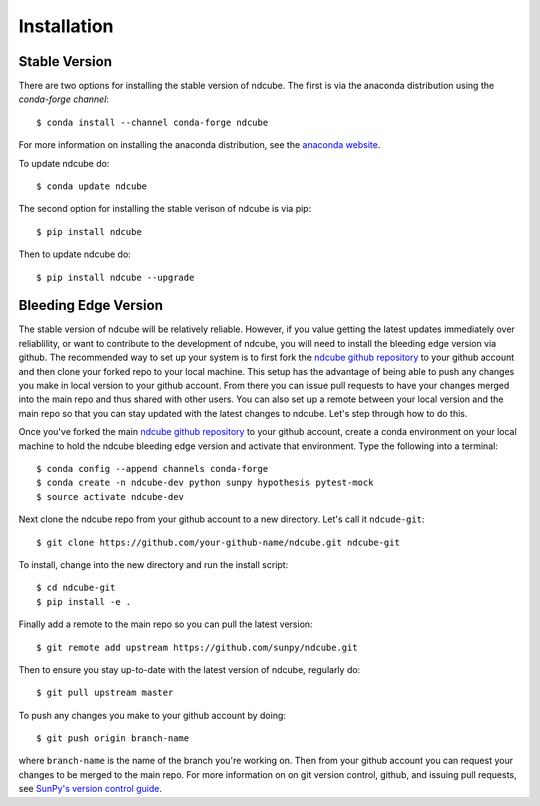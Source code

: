 ============
Installation
============

Stable Version
--------------
There are two options for installing the stable version of ndcube.
The first is via the anaconda distribution using the `conda-forge
channel`:
::
   $ conda install --channel conda-forge ndcube

For more information on installing the anaconda distribution, see the
`anaconda website`_.

To update ndcube do:
::
   $ conda update ndcube

The second option for installing the stable verison of ndcube is via
pip:
::
   $ pip install ndcube

Then to update ndcube do:
::
   $ pip install ndcube --upgrade

Bleeding Edge Version
---------------------

The stable version of ndcube will be relatively reliable.  However, if
you value getting the latest updates immediately over reliablility, or
want to contribute to the development of ndcube, you will need to
install the bleeding edge version via github.  The recommended way to
set up your system is to first fork the `ndcube github repository`_ to
your github account and then clone your forked repo to your local
machine.  This setup has the advantage of being able to push any
changes you make in local version to your github account.  From
there you can issue pull requests to have your changes merged into the
main repo and thus shared with other users.  You can also set up a
remote between your local version and the main repo so that you can
stay updated with the latest changes to ndcube.  Let's step through
how to do this.

Once you've forked the main `ndcube github repository`_ to your github
account, create a conda environment on your local machine to hold the
ndcube bleeding edge version and activate that environment.  Type the
following into a terminal:
::
   $ conda config --append channels conda-forge
   $ conda create -n ndcube-dev python sunpy hypothesis pytest-mock
   $ source activate ndcube-dev

Next clone the ndcube repo from your github account to a new
directory.  Let's call it ``ndcude-git``:
::
   $ git clone https://github.com/your-github-name/ndcube.git ndcube-git

To install, change into the new directory and run the install script:
::
   $ cd ndcube-git
   $ pip install -e .

Finally add a remote to the main repo so you can pull the latest
version:
::
   $ git remote add upstream https://github.com/sunpy/ndcube.git

Then to ensure you stay up-to-date with the latest version of ndcube,
regularly do:
::
   $ git pull upstream master

To push any changes you make to your github account by doing:
::
   $ git push origin branch-name
where ``branch-name`` is the name of the branch you're working on.  Then
from your github account you can request your changes to be merged to
the main repo.  For more information on on git version control,
github, and issuing pull requests, see `SunPy's version control
guide`_.

.. _anaconda website: https://docs.anaconda.com/anaconda/install.html
.. _`ndcube github repository`: https://github.com/sunpy/ndcube
.. _`SunPy's version control guide`: http://docs.sunpy.org/en/stable/dev_guide/version_control.html
